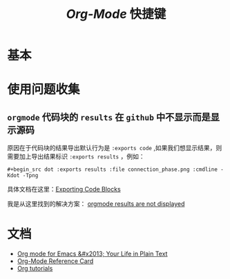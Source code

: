 #+TITLE: /Org-Mode/ 快捷键
* 基本
* 使用问题收集
** =orgmode= 代码块的 =results= 在 =github= 中不显示而是显示源码
原因在于代码块的结果导出默认行为是 =:exports code= ,如果我们想显示结果，则需要加上导出结果标识 =:exports results= ，例如：

=#+begin_src dot :exports results :file connection_phase.png :cmdline -Kdot -Tpng=

具体文档在这里：[[https://orgmode.org/manual/Exporting-Code-Blocks.html][Exporting Code Blocks]]

我是从这里找到的解决方案： [[https://github.com/github/markup/issues/413][orgmode results are not displayed]]

* 文档
+ [[https://orgmode.org/][Org mode for Emacs &#x2013; Your Life in Plain Text]]
+ [[https://orgmode.org/worg/orgcard.html][Org-Mode Reference Card]]
+ [[https://orgmode.org/worg/org-tutorials/][Org tutorials]]
